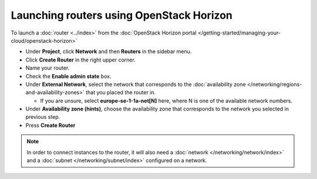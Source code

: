 =========================================
Launching routers using OpenStack Horizon
=========================================

To launch a :doc:`router <../index>` from the
:doc:`OpenStack Horizon portal </getting-started/managing-your-cloud/openstack-horizon>`

- Under **Project**, click **Network** and then **Routers** in the sidebar menu.

- Click **Create Router** in the right upper corner.

- Name your router.

- Check the **Enable admin state** box.

- Under **External Network**, select the network that corresponds to the
  :doc:`availability zone </networking/regions-and-availability-zones>` that
  you placed the router in.

  - If you are unsure, select **europe-se-1-1a-net[N]** here, where N is one of
    the available network numbers.

- Under **Availability zone (hints)**, choose the availability zone that corresponds
  to the network you selected in previous step.

- Press **Create Router**

.. note::

   In order to connect instances to the router, it will also need a :doc:`network </networking/network/index>`
   and a :doc:`subnet </networking/subnet/index>` configured on a network.

..  seealso::

    - :doc:`/networking/regions-and-availability-zones`
    - :doc:`/networking/router/index`
